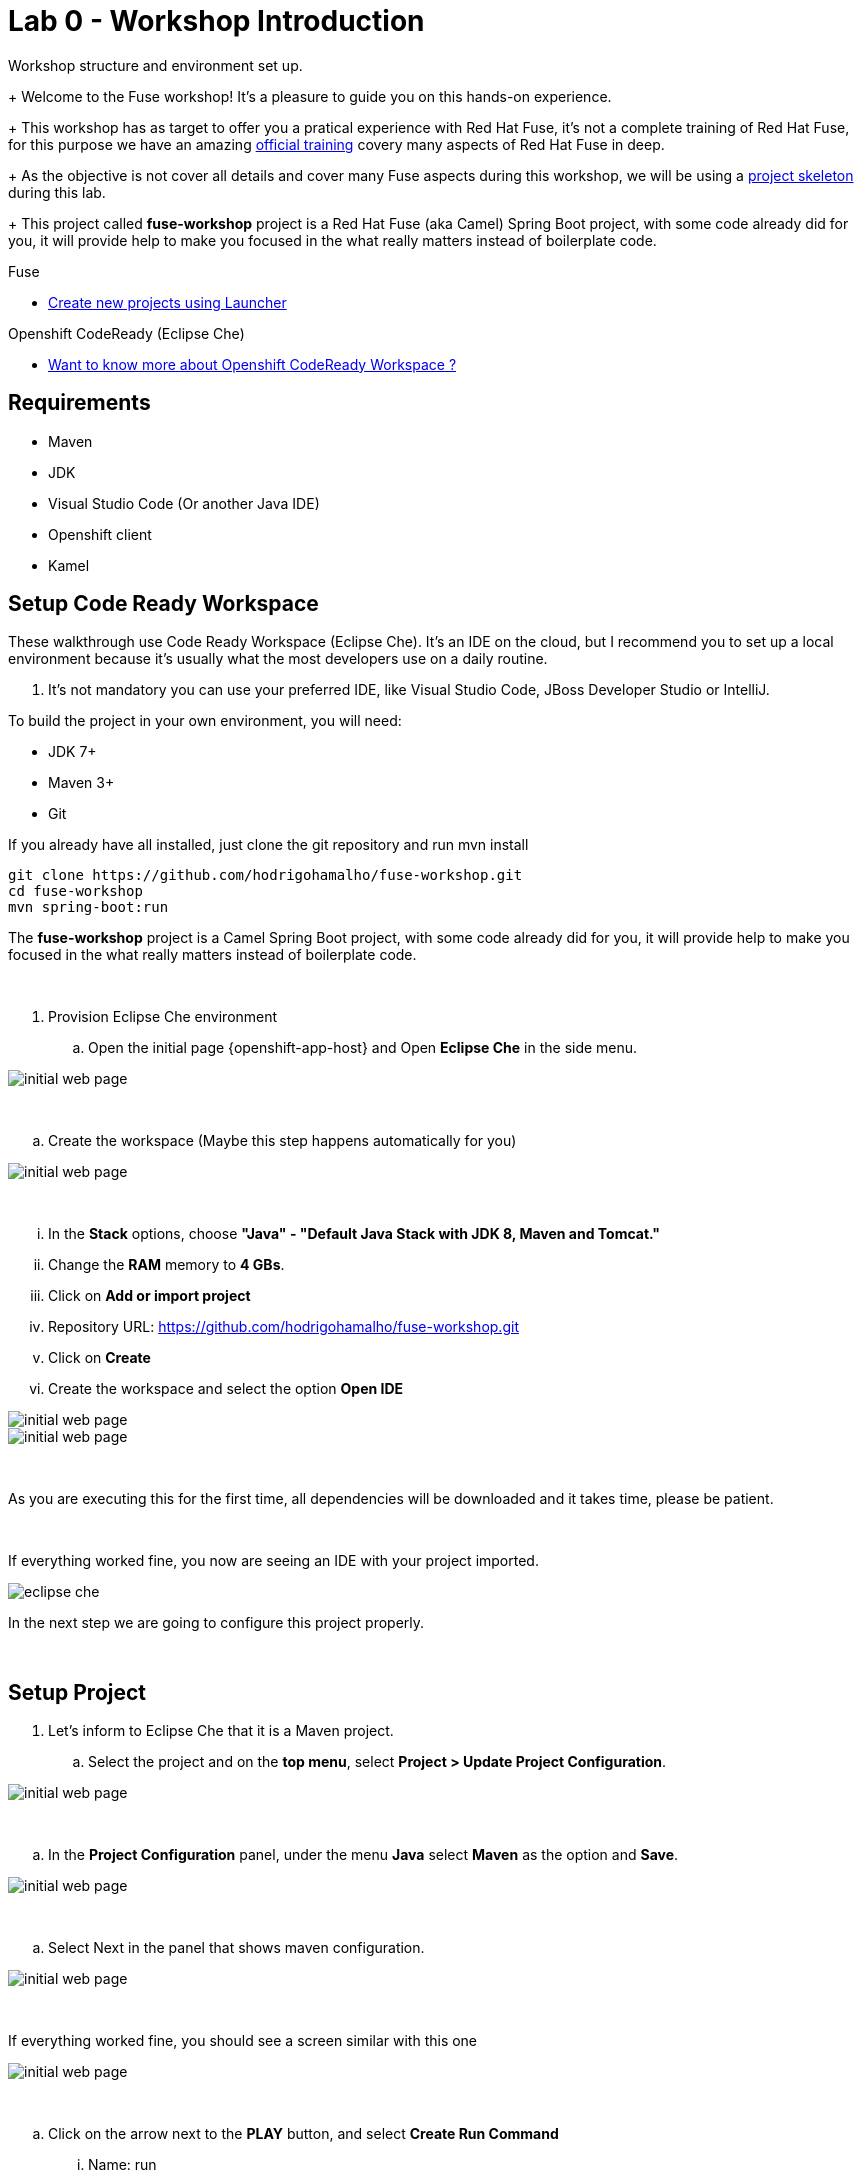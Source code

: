 = Lab 0 - Workshop Introduction

Workshop structure and environment set up.
+
Welcome to the Fuse workshop! It's a pleasure to guide you on this hands-on experience. 
+
This workshop has as target to offer you a pratical experience with Red Hat Fuse, it's not a complete training 
of Red Hat Fuse, for this purpose we have an amazing https://www.redhat.com/pt-br/services/training/jb421-red-hat-jboss-fuse-camel-development[official training] 
covery many aspects of Red Hat Fuse in deep.
+
As the objective is not cover all details and cover many Fuse aspects during this workshop, 
we will be using a https://github.com/hodrigohamalho/fuse-workshop.git[project skeleton] during this lab.
+
This project called *fuse-workshop* project is a Red Hat Fuse (aka Camel) Spring Boot project, 
with some code already did for you, it will provide help to make you focused in the what really matters 
instead of boilerplate code.

[type=walkthroughResource]
.Fuse
****
* link:https://launch.openshift.io[Create new projects using Launcher, window="_blank"]
****

[type=walkthroughResource]
.Openshift CodeReady (Eclipse Che)
****
* link:https://developers.redhat.com/products/codeready-workspaces/overview/[Want to know more about Openshift CodeReady Workspace ?, window="_blank"]
****

== Requirements 

* Maven 
* JDK 
* Visual Studio Code (Or another Java IDE) 
* Openshift client
* Kamel 

== Setup Code Ready Workspace

These walkthrough use Code Ready Workspace (Eclipse Che). 
It's an IDE on the cloud, but I recommend you to set up a local environment because it's usually what the most developers use on a daily routine. 

. It's not mandatory  you can use your preferred IDE, like Visual Studio Code, JBoss Developer Studio or IntelliJ.

To build the project in your own environment, you will need:

* JDK 7+
* Maven 3+
* Git 

If you already have all installed, just clone the git repository and run mvn install

[source,bash]
----
git clone https://github.com/hodrigohamalho/fuse-workshop.git
cd fuse-workshop
mvn spring-boot:run
----

The *fuse-workshop* project is a Camel Spring Boot project, 
with some code already did for you, it will provide help to make you 
focused in the what really matters instead of boilerplate code.

{empty} +

. Provision Eclipse Che environment

.. Open the initial page {openshift-app-host} and Open *Eclipse Che* in the side menu.

image::images/01-che.png[initial web page, role="integr8ly-img-responsive"]

{empty} +

.. Create the workspace (Maybe this step happens automatically for you)

image::images/02-che.png[initial web page, role="integr8ly-img-responsive"]

{empty} +

... In the *Stack* options, choose *"Java" - "Default Java Stack with JDK 8, Maven and Tomcat."*
... Change the *RAM* memory to *4 GBs*.
... Click on *Add or import project*
... Repository URL: https://github.com/hodrigohamalho/fuse-workshop.git
... Click on *Create*
... Create the workspace and select the option *Open IDE*

image::images/03-che.png[initial web page, role="integr8ly-img-responsive"]

image::images/04-che.png[initial web page, role="integr8ly-img-responsive"]

{empty} +

As you are executing this for the first time, all dependencies will be downloaded and it takes time, please be patient.

{empty} +

If everything worked fine, you now are seeing an IDE with your project imported.

image::images/05-che.png[eclipse che, role="integr8ly-img-responsive"]

In the next step we are going to configure this project properly.

{empty} +

[time=10]
== Setup Project

. Let's inform to Eclipse Che that it is a Maven project.

.. Select the project and on the *top menu*, select *Project > Update Project Configuration*.

image::images/06-che.png[initial web page, role="integr8ly-img-responsive"]

{empty} +

.. In the *Project Configuration* panel, under the menu *Java* select *Maven* as the option and *Save*.

image::images/07-che.png[initial web page, role="integr8ly-img-responsive"]

{empty} +

.. Select Next in the panel that shows maven configuration.

image::images/07-2-che.png[initial web page, role="integr8ly-img-responsive"]

{empty} +

If everything worked fine, you should see a screen similar with this one

image::images/08-che.png[initial web page, role="integr8ly-img-responsive"]

{empty} +

.. Click on the arrow next to the *PLAY* button, and select *Create Run Command*
... Name: run 
... Command line:

    mvn spring-boot:run -f ${current.project.path}

... Select apply to *fuse-workshop*

image::images/09-che.png[initial web page, role="integr8ly-img-responsive"]

image::images/10-che.png[initial web page, role="integr8ly-img-responsive"]

{empty} +

. Run Project
.. Click on the green button *RUN* 

image::images/11-che.png[initial web page, role="integr8ly-img-responsive"]

[time=10]
[type=verification]
Are you seeing a loop hello message in the logs?

